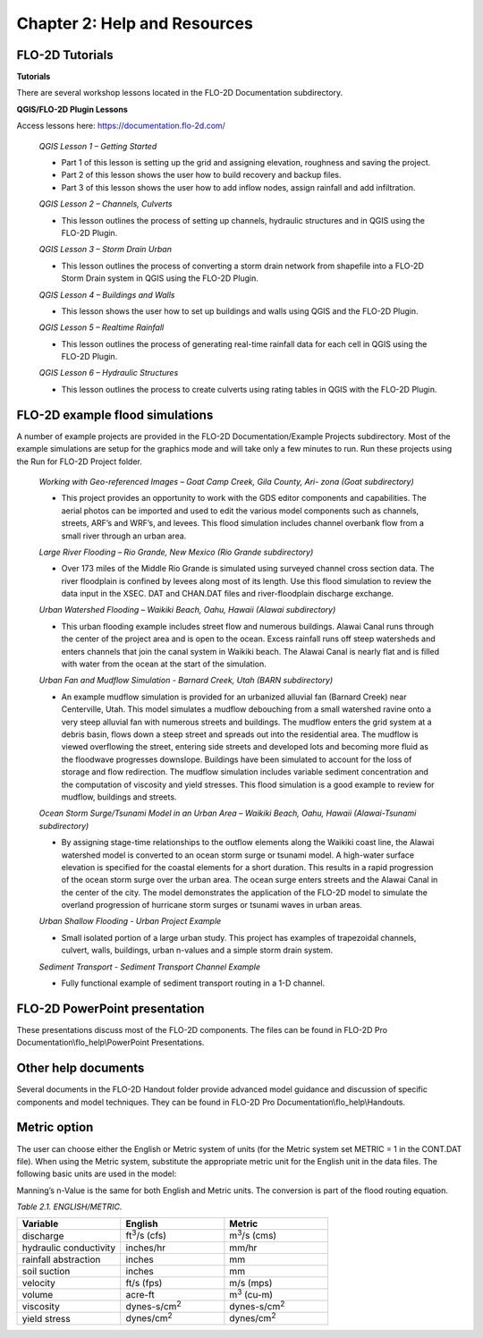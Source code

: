 .. vim: syntax=rst

Chapter 2: Help and Resources
=============================

FLO-2D Tutorials
--------------------

**Tutorials**

There are several workshop lessons located in the FLO-2D Documentation subdirectory.

**QGIS/FLO-2D Plugin Lessons**

Access lessons here: https://documentation.flo-2d.com/

   *QGIS Lesson 1 – Getting Started*

   - Part 1 of this lesson is setting up the grid and assigning elevation, roughness and saving the project.
   - Part 2 of this lesson shows the user how to build recovery and backup files.
   - Part 3 of this lesson shows the user how to add inflow nodes, assign rainfall and add infiltration.

   *QGIS Lesson 2 – Channels, Culverts*

   - This lesson outlines the process of setting up channels, hydraulic structures and in QGIS using the
     FLO-2D Plugin.

   *QGIS Lesson 3 – Storm Drain Urban*

   - This lesson outlines the process of converting a storm drain network from
     shapefile into a FLO-2D Storm Drain system in QGIS using the FLO-2D Plugin.

   *QGIS Lesson 4 – Buildings and Walls*

   - This lesson shows the user how to set up buildings and walls using QGIS and the FLO-2D Plugin.

   *QGIS Lesson 5 – Realtime Rainfall*

   - This lesson outlines the process of generating real-time rainfall data for each cell in QGIS using the
     FLO-2D Plugin.

   *QGIS Lesson 6 – Hydraulic Structures*

   - This lesson outlines the process to create culverts using rating tables in QGIS with the FLO-2D Plugin.

FLO-2D example flood simulations
------------------------------------

.. _section-1:

A number of example projects are provided in the FLO-2D Documentation/Example Projects subdirectory.
Most of the example simulations are setup for the graphics mode and will take only a few minutes to run.
Run these projects using the Run for FLO-2D Project folder.

   *Working with Geo-referenced Images – Goat Camp Creek, Gila County, Ari- zona (Goat subdirectory)*

   - This project provides an opportunity to work with the GDS editor components and capabilities.
     The aerial photos can be imported and used to edit the various model components such as channels,
     streets, ARF’s and WRF’s, and levees.
     This flood simulation includes channel overbank flow from a small river through an urban area.

   *Large River Flooding – Rio Grande, New Mexico (Rio Grande subdirectory)*

   - Over 173 miles of the Middle Rio Grande is simulated using surveyed channel cross section data.
     The river floodplain is confined by levees along most of its length.
     Use this flood simulation to review the data input in the XSEC.
     DAT and CHAN.DAT files and river-floodplain discharge exchange.

   *Urban Watershed Flooding – Waikiki Beach, Oahu, Hawaii (Alawai subdirectory)*

   - This urban flooding example includes street flow and numerous buildings.
     Alawai Canal runs through the center of the project area and is open to the ocean.
     Excess rainfall runs off steep watersheds and enters channels that join the canal system in Waikiki beach.
     The Alawai Canal is nearly flat and is filled with water from the ocean at the start of the simulation.

   *Urban Fan and Mudflow Simulation - Barnard Creek, Utah (BARN subdirectory)*

   - An example mudflow simulation is provided for an urbanized alluvial fan (Barnard Creek) near
     Centerville, Utah.
     This model simulates a mudflow debouching from a small watershed ravine onto a very steep alluvial fan
     with numerous streets and buildings.
     The mudflow enters the grid system at a debris basin, flows down a steep street and spreads out into the
     residential area.
     The mudflow is viewed overflowing the street, entering side streets and developed lots and becoming more
     fluid as the floodwave progresses downslope.
     Buildings have been simulated to account for the loss of storage and flow redirection.
     The mudflow simulation includes variable sediment concentration and the computation of viscosity
     and yield stresses.
     This flood simulation is a good example to review for mudflow, buildings and streets.

   *Ocean Storm Surge/Tsunami Model in an Urban Area – Waikiki Beach, Oahu, Hawaii (Alawai-Tsunami subdirectory)*

   - By assigning stage-time relationships to the outflow elements along the Waikiki coast line, the Alawai
     watershed model is converted to an ocean storm surge or tsunami model.
     A high-water surface elevation is specified for the coastal elements for a short duration.
     This results in a rapid progression of the ocean storm surge over the urban area.
     The ocean surge enters streets and the Alawai Canal in the center of the city.
     The model demonstrates the application of the FLO-2D model to simulate the overland progression of
     hurricane storm surges or tsunami waves in urban areas.

   *Urban Shallow Flooding - Urban Project Example*

   - Small isolated portion of a large urban study.
     This project has examples of trapezoidal channels, culvert, walls, buildings, urban n-values and a
     simple storm drain system.

   *Sediment Transport - Sediment Transport Channel Example*

   - Fully functional example of sediment transport routing in a 1-D channel.

FLO-2D PowerPoint presentation
----------------------------------

These presentations discuss most of the FLO-2D components.
The files can be found in FLO-2D Pro Documentation\\flo_help\\PowerPoint Presentations.

Other help documents
------------------------

Several documents in the FLO-2D Handout folder provide advanced model guidance and discussion of specific components and model techniques.
They can be found in FLO-2D Pro Documentation\\flo_help\\Handouts.

Metric option
-----------------

The user can choose either the English or Metric system of units (for the Metric system set METRIC = 1 in the CONT.DAT file).
When using the Metric system, substitute the appropriate metric unit for the English unit in the data files.
The following basic units are used in the model:

Manning’s n-Value is the same for both English and Metric units.
The conversion is part of the flood routing equation.

*Table 2.1. ENGLISH/METRIC.*

.. list-table::
   :widths: 25 25 25
   :header-rows: 1
   :class: longtable

   * - **Variable**
     - **English**
     - **Metric**
   * - discharge
     - ft\ :sup:`3`/s (cfs)
     - m\ :sup:`3`/s (cms)
   * - hydraulic conductivity
     - inches/hr
     - mm/hr
   * - rainfall abstraction
     - inches
     - mm
   * - soil suction
     - inches
     - mm
   * - velocity
     - ft/s (fps)
     - m/s (mps)
   * - volume
     - acre-ft
     - m\ :sup:`3` (cu-m)
   * - viscosity
     - dynes-s/cm\ :sup:`2`
     - dynes-s/cm\ :sup:`2`
   * - yield stress
     - dynes/cm\ :sup:`2`
     - dynes/cm\ :sup:`2`
